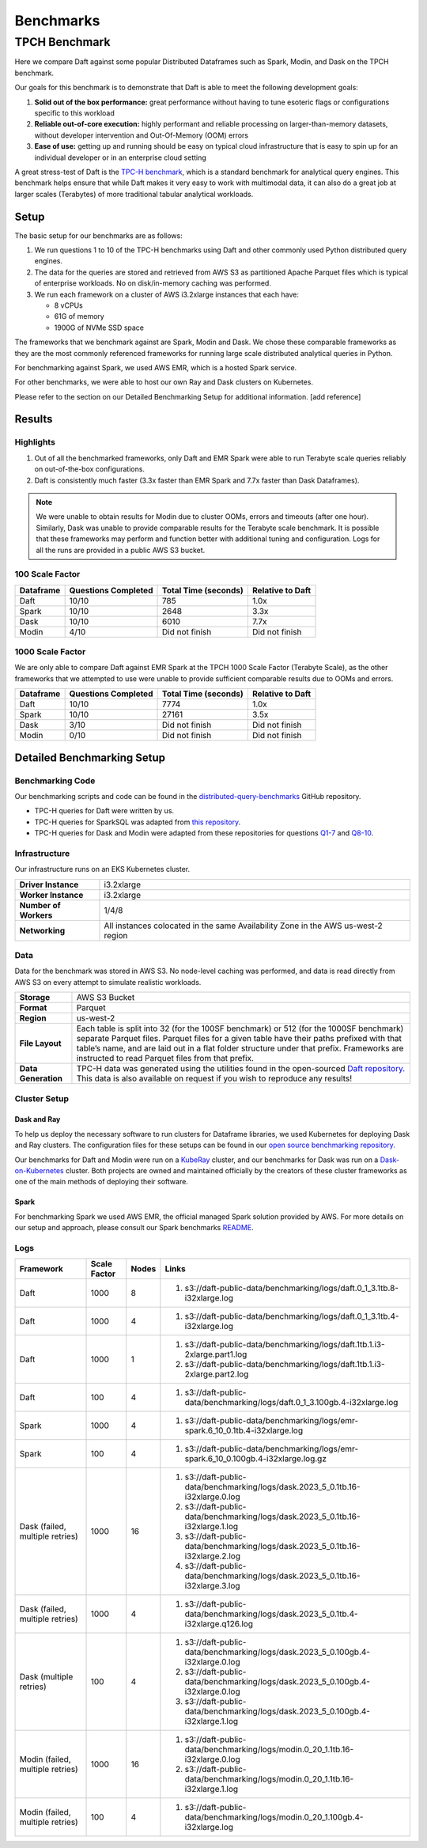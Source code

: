 Benchmarks
##########

TPCH Benchmark
**************
Here we compare Daft against some popular Distributed Dataframes such as Spark, Modin, and Dask on the TPCH benchmark.

Our goals for this benchmark is to demonstrate that Daft is able to meet the following development goals:

#. **Solid out of the box performance:** great performance without having to tune esoteric flags or configurations specific to this workload
#. **Reliable out-of-core execution:** highly performant and reliable processing on larger-than-memory datasets, without developer intervention and Out-Of-Memory (OOM) errors
#. **Ease of use:** getting up and running should be easy on typical cloud infrastructure that is easy to spin up for an individual developer or in an enterprise cloud setting


A great stress-test of Daft is the `TPC-H benchmark <https://www.tpc.org/tpch/>`_, which is a standard benchmark for analytical query engines.
This benchmark helps ensure that while Daft makes it very easy to work with multimodal data, it can also do a great job at larger scales (Terabytes) of more traditional tabular analytical workloads.

Setup
-----
The basic setup for our benchmarks are as follows:

#. We run questions 1 to 10 of the TPC-H benchmarks using Daft and other commonly used Python distributed query engines.
#. The data for the queries are stored and retrieved from AWS S3 as partitioned Apache Parquet files which is typical of enterprise workloads. No on disk/in-memory caching was performed.
#. We run each framework on a cluster of AWS i3.2xlarge instances that each have:

   * 8 vCPUs
   * 61G of memory
   * 1900G of NVMe SSD space


The frameworks that we benchmark against are Spark, Modin and Dask. We chose these comparable frameworks as they are the most commonly referenced frameworks for running large scale distributed analytical queries in Python.

For benchmarking against Spark, we used AWS EMR, which is a hosted Spark service.

For other benchmarks, we were able to host our own Ray and Dask clusters on Kubernetes.

Please refer to the section on our Detailed Benchmarking Setup for additional information. [add reference]

Results
-------


Highlights
^^^^^^^^^^
#. Out of all the benchmarked frameworks, only Daft and EMR Spark were able to run Terabyte scale queries reliably on out-of-the-box configurations.
#. Daft is consistently much faster (3.3x faster than EMR Spark and 7.7x faster than Dask Dataframes).


.. note::
   We were unable to obtain results for Modin due to cluster OOMs, errors and timeouts (after one hour).
   Similarly, Dask was unable to provide comparable results for the Terabyte scale benchmark.
   It is possible that these frameworks may perform and function better with additional tuning and configuration.
   Logs for all the runs are provided in a public AWS S3 bucket.

100 Scale Factor
^^^^^^^^^^^^^^^^

.. raw:: html
   :file: ../_static/tpch-100sf.html

+-----------+---------------------+----------------------+------------------+
| Dataframe | Questions Completed | Total Time (seconds) | Relative to Daft |
+===========+=====================+======================+==================+
| Daft      | 10/10               | 785                  | 1.0x             |
+-----------+---------------------+----------------------+------------------+
| Spark     | 10/10               | 2648                 | 3.3x             |
+-----------+---------------------+----------------------+------------------+
| Dask      | 10/10               | 6010                 | 7.7x             |
+-----------+---------------------+----------------------+------------------+
| Modin     | 4/10                | Did not finish       | Did not finish   |
+-----------+---------------------+----------------------+------------------+

1000 Scale Factor
^^^^^^^^^^^^^^^^^

We are only able to compare Daft against EMR Spark at the TPCH 1000 Scale Factor (Terabyte Scale), as the other frameworks that we attempted to use were unable to provide sufficient comparable results due to OOMs and errors.

.. raw:: html
   :file: ../_static/tpch-1000sf.html

+-----------+---------------------+----------------------+------------------+
| Dataframe | Questions Completed | Total Time (seconds) | Relative to Daft |
+===========+=====================+======================+==================+
| Daft      | 10/10               | 7774                 | 1.0x             |
+-----------+---------------------+----------------------+------------------+
| Spark     | 10/10               | 27161                | 3.5x             |
+-----------+---------------------+----------------------+------------------+
| Dask      | 3/10                | Did not finish       | Did not finish   |
+-----------+---------------------+----------------------+------------------+
| Modin     | 0/10                | Did not finish       | Did not finish   |
+-----------+---------------------+----------------------+------------------+



.. raw:: html
   :file: ../_static/tpch-nodes-count-daft-1000sf.html



Detailed Benchmarking Setup
---------------------------

Benchmarking Code
^^^^^^^^^^^^^^^^^

Our benchmarking scripts and code can be found in the `distributed-query-benchmarks <https://github.com/Eventual-Inc/distributed-query-benchmarking>`_ GitHub repository.

* TPC-H queries for Daft were written by us.
* TPC-H queries for SparkSQL was adapted from `this repository <https://github.com/Bodo-inc/Bodo-examples/blob/master/06-Compare-Bodo-with-Spark/tpch/pyspark_notebook.ipynb>`_.
* TPC-H queries for Dask and Modin were adapted from these repositories for questions `Q1-7 <https://github.com/pola-rs/tpch>`_ and `Q8-10 <https://github.com/xprobe-inc/benchmarks/tree/main/tpch>`_.

Infrastructure
^^^^^^^^^^^^^^
Our infrastructure runs on an EKS Kubernetes cluster.

=========================== ===================================================================================
**Driver Instance**         i3.2xlarge
**Worker Instance**         i3.2xlarge
**Number of Workers**       1/4/8
**Networking**              All instances colocated in the same Availability Zone in the AWS us-west-2 region
=========================== ===================================================================================


Data
^^^^
Data for the benchmark was stored in AWS S3.
No node-level caching was performed, and data is read directly from AWS S3 on every attempt to simulate realistic workloads.


===================== =================================================================================================================================================================================================================================================================================================================================
**Storage**           AWS S3 Bucket
**Format**            Parquet
**Region**            us-west-2
**File Layout**       Each table is split into 32 (for the 100SF benchmark) or 512 (for the 1000SF benchmark) separate Parquet files. Parquet files for a given table have their paths prefixed with that table’s name, and are laid out in a flat folder structure under that prefix. Frameworks are instructed to read Parquet files from that prefix.
**Data Generation**   TPC-H data was generated using the utilities found in the open-sourced `Daft repository. <https://github.com/Eventual-Inc/Daft/blob/main/benchmarking/tpch/pipelined_data_generation.py>`_ This data is also available on request if you wish to reproduce any results!
===================== =================================================================================================================================================================================================================================================================================================================================

Cluster Setup
^^^^^^^^^^^^^

Dask and Ray
============

To help us deploy the necessary software to run clusters for Dataframe libraries, we used Kubernetes for deploying Dask and Ray clusters.
The configuration files for these setups can be found in our `open source benchmarking repository. <https://github.com/Eventual-Inc/distributed-query-benchmarking/tree/main/cluster_setup>`_

Our benchmarks for Daft and Modin were run on a `KubeRay <https://github.com/ray-project/kuberay>`_ cluster, and our benchmarks for Dask was run on a `Dask-on-Kubernetes <https://github.com/dask/dask-kubernetes>`_ cluster.
Both projects are owned and maintained officially by the creators of these cluster frameworks as one of the main methods of deploying their software.

Spark
=====
For benchmarking Spark we used AWS EMR, the official managed Spark solution provided by AWS.
For more details on our setup and approach, please consult our Spark benchmarks `README <https://github.com/Eventual-Inc/distributed-query-benchmarking/tree/main/distributed_query_benchmarking/spark_queries>`_.

Logs
^^^^

================================== ============== ======= =====================================================================================================================================================================================================================================================================================================================
Framework                          Scale Factor   Nodes   Links
================================== ============== ======= =====================================================================================================================================================================================================================================================================================================================
Daft                               1000           8       #. s3://daft-public-data/benchmarking/logs/daft.0_1_3.1tb.8-i32xlarge.log
Daft                               1000           4       #. s3://daft-public-data/benchmarking/logs/daft.0_1_3.1tb.4-i32xlarge.log
Daft                               1000           1       #. s3://daft-public-data/benchmarking/logs/daft.1tb.1.i3-2xlarge.part1.log
                                                          #. s3://daft-public-data/benchmarking/logs/daft.1tb.1.i3-2xlarge.part2.log
Daft                               100            4       #. s3://daft-public-data/benchmarking/logs/daft.0_1_3.100gb.4-i32xlarge.log
Spark                              1000           4       #. s3://daft-public-data/benchmarking/logs/emr-spark.6_10_0.1tb.4-i32xlarge.log
Spark                              100            4       #. s3://daft-public-data/benchmarking/logs/emr-spark.6_10_0.100gb.4-i32xlarge.log.gz
Dask (failed, multiple retries)    1000           16      #. s3://daft-public-data/benchmarking/logs/dask.2023_5_0.1tb.16-i32xlarge.0.log
                                                          #. s3://daft-public-data/benchmarking/logs/dask.2023_5_0.1tb.16-i32xlarge.1.log
                                                          #. s3://daft-public-data/benchmarking/logs/dask.2023_5_0.1tb.16-i32xlarge.2.log
                                                          #. s3://daft-public-data/benchmarking/logs/dask.2023_5_0.1tb.16-i32xlarge.3.log
Dask (failed, multiple retries)    1000           4       #. s3://daft-public-data/benchmarking/logs/dask.2023_5_0.1tb.4-i32xlarge.q126.log
Dask (multiple retries)            100            4       #. s3://daft-public-data/benchmarking/logs/dask.2023_5_0.100gb.4-i32xlarge.0.log
                                                          #. s3://daft-public-data/benchmarking/logs/dask.2023_5_0.100gb.4-i32xlarge.0.log
                                                          #. s3://daft-public-data/benchmarking/logs/dask.2023_5_0.100gb.4-i32xlarge.1.log
Modin (failed, multiple retries)   1000           16      #. s3://daft-public-data/benchmarking/logs/modin.0_20_1.1tb.16-i32xlarge.0.log
                                                          #. s3://daft-public-data/benchmarking/logs/modin.0_20_1.1tb.16-i32xlarge.1.log
Modin (failed, multiple retries)   100            4       #. s3://daft-public-data/benchmarking/logs/modin.0_20_1.100gb.4-i32xlarge.log
================================== ============== ======= =====================================================================================================================================================================================================================================================================================================================
